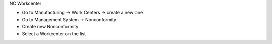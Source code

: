NC Workcenter

* Go to Manufacturing → Work Centers → create a new one
* Go to Management System → Nonconformity
* Create new Nonconformity
* Select a Workcenter on the list
